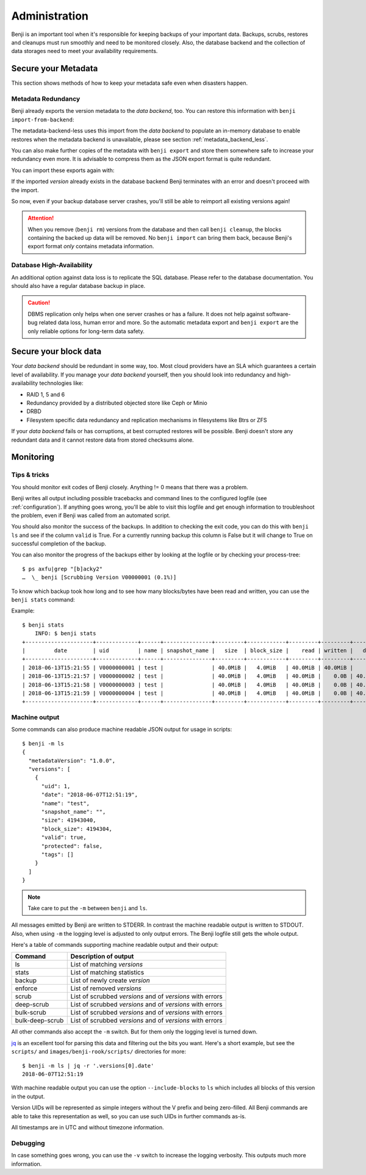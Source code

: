 .. _administration:

Administration
==============

Benji is an important tool when it's responsible for keeping backups of your
important data. Backups, scrubs, restores and cleanups must run smoothly and
need to be monitored closely. Also, the database backend and the collection
of data storages need to meet your availability requirements.

.. _administration-meta-backend:

Secure your Metadata
--------------------

This section shows methods of how to keep your metadata safe even when
disasters happen.

Metadata Redundancy
~~~~~~~~~~~~~~~~~~~

Benji already exports the version metadata to the *data backend*, too. You
can restore this information with ``benji import-from-backend``:

.. command-output::benji import-from-backend --help

The metadata-backend-less uses this import from the *data backend* to
populate an in-memory database to enable restores when the metadata
backend is unavailable, please see section :ref:`metadata_backend_less`.

You can also make further copies of the metadata with ``benji export``
and store them somewhere safe to increase your redundancy even more. It is
advisable to compress them as the JSON export format is quite redundant.

.. command-output::benji export --help

You can import these exports again with:

.. command-output::benji import --help

If the imported *version* already exists in the database backend Benji
terminates with an error and doesn't proceed with the import.

So now, even if your backup database server crashes, you'll still be able
to reimport all existing versions again!

.. ATTENTION:: When you remove (``benji rm``) versions from the database and
    then call ``benji cleanup``, the blocks containing the backed up data will
    be removed. No ``benji import`` can bring them back, because Benji's export
    format *only* contains metadata information.

Database High-Availability
~~~~~~~~~~~~~~~~~~~~~~~~~~

An additional option against data loss is to replicate the SQL database. Please
refer to the database documentation. You should also have a regular database
backup in place.

.. CAUTION:: DBMS replication only helps when one server crashes or has a
    failure. It does not help against software-bug related data loss, human
    error and more. So the automatic metadata export and ``benji export`` are
    the only reliable options for long-term data safety.

Secure your block data
----------------------

Your *data backend* should be redundant in some way, too. Most cloud
providers have an SLA which guarantees a certain level of availability.
If you manage your *data backend* yourself, then you should look into
redundancy and high-availability technologies like:

- RAID 1, 5 and 6
- Redundancy provided by a distributed objected store like Ceph or Minio
- DRBD
- Filesystem specific data redundancy and replication mechanisms in filesystems
  like Btrs or ZFS

If your *data backend* fails or has corruptions, at best corrupted restores will
be possible. Benji doesn't store any redundant data and it cannot  restore
data from stored checksums alone.

Monitoring
----------

Tips & tricks
~~~~~~~~~~~~~

You should monitor exit codes of Benji closely. Anything != 0 means that there
was a problem.

Benji writes all output including possible tracebacks and command lines to
the configured logfile (see :ref:`configuration`).
If anything goes wrong, you'll be able to visit this logfile and get
enough information to troubleshoot the problem, even if Benji was called
from an automated script.

You should also monitor the success of the backups. In addition to checking the
exit code, you can do this with ``benji ls`` and see if the column ``valid``
is True. For a currently running backup this column is False but it will change
to True on successful completion of the backup.

You can also monitor the progress of the backups either by looking at the
logfile or by checking your process-tree::

    $ ps axfu|grep "[b]acky2"
    …  \_ benji [Scrubbing Version V00000001 (0.1%)]

To know which backup took how long and to see how many blocks/bytes have been
read and written, you can use the ``benji stats`` command:

.. command-output:: benji stats --help

Example::

    $ benji stats
        INFO: $ benji stats
    +---------------------+-------------+------+---------------+---------+------------+---------+---------+---------+--------+--------------+
    |         date        | uid         | name | snapshot_name |   size  | block_size |    read | written |   dedup | sparse | duration (s) |
    +---------------------+-------------+------+---------------+---------+------------+---------+---------+---------+--------+--------------+
    | 2018-06-13T15:21:55 | V0000000001 | test |               | 40.0MiB |   4.0MiB   | 40.0MiB | 40.0MiB |    0.0B |   0.0B |          00s |
    | 2018-06-13T15:21:57 | V0000000002 | test |               | 40.0MiB |   4.0MiB   | 40.0MiB |    0.0B | 40.0MiB |   0.0B |          00s |
    | 2018-06-13T15:21:58 | V0000000003 | test |               | 40.0MiB |   4.0MiB   | 40.0MiB |    0.0B | 40.0MiB |   0.0B |          00s |
    | 2018-06-13T15:21:59 | V0000000004 | test |               | 40.0MiB |   4.0MiB   | 40.0MiB |    0.0B | 40.0MiB |   0.0B |          00s |
    +---------------------+-------------+------+---------------+---------+------------+---------+---------+---------+--------+--------------+

.. _machine_output:

Machine output
~~~~~~~~~~~~~~

Some commands can also produce machine readable JSON output for usage in
scripts::

    $ benji -m ls
    {
      "metadataVersion": "1.0.0",
      "versions": [
        {
          "uid": 1,
          "date": "2018-06-07T12:51:19",
          "name": "test",
          "snapshot_name": "",
          "size": 41943040,
          "block_size": 4194304,
          "valid": true,
          "protected": false,
          "tags": []
        }
      ]
    }

.. NOTE:: Take care to put the ``-m`` between ``benji`` and ``ls``.

All messages emitted by Benji are written to STDERR. In contrast
the machine readable output is written to STDOUT. Also, when using ``-m`` the
logging level is adjusted to only output errors. The Benji logfile still gets
the whole output.

Here's a table of commands supporting machine readable output and their
output:

+-----------------+-----------------------------------------------------------+
| Command         | Description of output                                     |
+=================+===========================================================+
| ls              | List of matching *versions*                               |
+-----------------+-----------------------------------------------------------+
| stats           | List of matching statistics                               |
+-----------------+-----------------------------------------------------------+
| backup          | List of newly create *version*                            |
+-----------------+-----------------------------------------------------------+
| enforce         | List of removed *versions*                                |
+-----------------+-----------------------------------------------------------+
| scrub           | List of scrubbed *versions* and of *versions* with errors |
+-----------------+-----------------------------------------------------------+
| deep-scrub      | List of scrubbed *versions* and of *versions* with errors |
+-----------------+-----------------------------------------------------------+
| bulk-scrub      | List of scrubbed *versions* and of *versions* with errors |
+-----------------+-----------------------------------------------------------+
| bulk-deep-scrub | List of scrubbed *versions* and of *versions* with errors |
+-----------------+-----------------------------------------------------------+

All other commands also accept the ``-m`` switch. But for them only the logging
level is turned down.

`jq <https://stedolan.github.io/jq/>`_ is an excellent tool for parsing this data
and filtering out the bits you want. Here's a short example, but see the ``scripts/``
and ``images/benji-rook/scripts/`` directories for more::

    $ benji -m ls | jq -r '.versions[0].date'
    2018-06-07T12:51:19

With machine readable output you can use the option ``--include-blocks``
to ``ls`` which includes all blocks of this version in the output.

Version UIDs will be represented as simple integers without the V prefix
and being zero-filled. All Benji commands are able to take this
representation as well, so you can use such UIDs in further commands as-is.

All timestamps are in UTC and without timezone information.

Debugging
~~~~~~~~~

In case something goes wrong, you can use the ``-v`` switch to increase the
logging verbosity. This outputs much more information.
